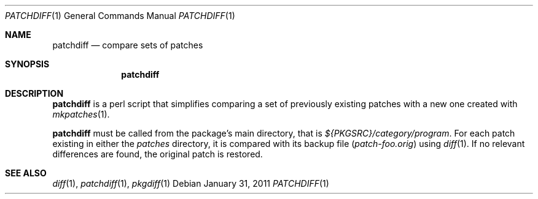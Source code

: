 .\"	$NetBSD: patchdiff.1,v 1.5 2011/02/02 10:36:20 wiz Exp $
.\"
.\" Copyright (c) 2000-2011 by Thomas Klausner <wiz@NetBSD.org>
.\" All rights reserved.
.\"
.\" Redistribution and use in source and binary forms, with or without
.\" modification, are permitted provided that the following conditions
.\" are met:
.\" 1. Redistributions of source code must retain the above copyright
.\"    notice, this list of conditions and the following disclaimer.
.\" 2. Redistributions in binary form must reproduce the above copyright
.\"    notice, this list of conditions and the following disclaimer in the
.\"    documentation and/or other materials provided with the distribution.
.\"
.\" THIS SOFTWARE IS PROVIDED BY THE AUTHOR
.\" ``AS IS'' AND ANY EXPRESS OR IMPLIED WARRANTIES, INCLUDING, BUT NOT LIMITED
.\" TO, THE IMPLIED WARRANTIES OF MERCHANTABILITY AND FITNESS FOR A PARTICULAR
.\" PURPOSE ARE DISCLAIMED.  IN NO EVENT SHALL THE AUTHOR
.\" BE LIABLE FOR ANY DIRECT, INDIRECT, INCIDENTAL, SPECIAL, EXEMPLARY, OR
.\" CONSEQUENTIAL DAMAGES (INCLUDING, BUT NOT LIMITED TO, PROCUREMENT OF
.\" SUBSTITUTE GOODS OR SERVICES; LOSS OF USE, DATA, OR PROFITS; OR BUSINESS
.\" INTERRUPTION) HOWEVER CAUSED AND ON ANY THEORY OF LIABILITY, WHETHER IN
.\" CONTRACT, STRICT LIABILITY, OR TORT (INCLUDING NEGLIGENCE OR OTHERWISE)
.\" ARISING IN ANY WAY OUT OF THE USE OF THIS SOFTWARE, EVEN IF ADVISED OF THE
.\" POSSIBILITY OF SUCH DAMAGE.
.\"
.Dd January 31, 2011
.Dt PATCHDIFF 1
.Os
.Sh NAME
.Nm patchdiff
.Nd compare sets of patches
.Sh SYNOPSIS
.Nm
.Sh DESCRIPTION
.Nm
is a perl script that simplifies comparing a set of previously
existing patches with a new one created with
.Xr mkpatches 1 .
.Pp
.Nm
must be called from the package's main directory, that is
.Pa ${PKGSRC}/category/program .
For each patch existing in either the
.Pa patches
directory, it is compared with its backup file
.Pq Pa patch-foo.orig
using
.Xr diff 1 .
If no relevant differences are found, the original patch is restored.
.Sh SEE ALSO
.Xr diff 1 ,
.Xr patchdiff 1 ,
.Xr pkgdiff 1
